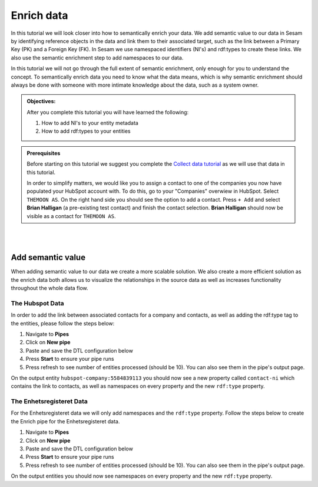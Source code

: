 .. _tutorial_getting_started_enrich:

Enrich data
===========

In this tutorial we will look closer into how to semantically enrich your data. We add semantic value to our data in Sesam by identifying reference objects in the data and link them to their associated target, such as the link between a Primary Key (PK) and a Foreign Key (FK). In Sesam we use namespaced identifiers (NI's) and rdf:types to create these links. We also use the semantic enrichment step to add namespaces to our data. 

In this tutorial we will not go through the full extent of semantic enrichment, only enough for you to understand the concept. To semantically enrich data you need to know what the data means, which is why semantic enrichment should always be done with someone with more intimate knowledge about the data, such as a system owner. 

.. admonition::  Objectives:

    After you complete this tutorial you will have learned the following:

    #. How to add NI's to your entity metadata
    #. How to add rdf:types to your entities

.. admonition:: Prerequisites

  Before starting on this tutorial we suggest you complete the `Collect data tutorial <tutorial-getting-started-collect>`_ as we will use that data in this tutorial.

  In order to simplify matters, we would like you to assign a contact to one of the companies you now have populated your HubSpot account with. To do this, go to your "Companies" overwiew in HubSpot. Select ``THEMOON AS``. On the right hand side you should see the option to add a contact. Press ``+ Add`` and select **Brian Halligan** (a pre-existing test contact) and finish the contact selection. **Brian Halligan** should now be visible as a contact for ``THEMOON AS``. 


|
|


Add semantic value
^^^^^^^^^^^^^^^^^^
When adding semantic value to our data we create a more scalable solution. We also create a more efficient solution as the enrich data both allows us to visualize the relationships in the source data as well as increases functionality throughout the whole data flow. 

The Hubspot Data
****************
In order to add the link between associated contacts for a company and contacts, as well as adding the rdf:type tag to the entities, please follow the steps below:

#. Navigate to **Pipes**
#. Click on **New pipe**
#. Paste and save the DTL configuration below
#. Press **Start** to ensure your pipe runs 
#. Press refresh to see number of entities processed (should be 10). You can also see them in the pipe's output page. 

.. code-block:: json
  :linenos:
  
    {
      "_id": "hubspot-company-enrich",
      "type": "pipe",
      "source": {
        "type": "dataset",
        "dataset": "hubspot-company-collect"
      },
      "transform": {
        "type": "dtl",
        "rules": {
          "default": [
            ["copy", "*"],
            ["merge",
              ["apply", "contacts-ni", "_S.associations.contacts.results"]
            ],
            ["add", "rdf:type",
              ["ni", "hubspot:company"]
            ]
          ],
          "contacts-ni": [
            ["filter",
              ["eq", "_S.type", "company_to_contact"]
            ],
            ["add", "contact-ni",
              ["ni", "hubspot-contact", "_S.id"]
            ]
          ]
        }
      },
      "add_namespaces": true,
      "namespaces": {
        "identity": "hubspot-company",
        "property": "hubspot-company"
      }
    }


On the output entity ``hubspot-company:5584839113`` you should now see a new property called ``contact-ni`` which contains the link to contacts, as well as namespaces on every property and the new ``rdf:type`` property.

The Enhetsregisteret Data
*************************
For the Enhetsregisteret data we will only add namespaces and the ``rdf:type`` property. Follow the steps below to create the Enrich pipe for the Enhetsregisteret data.

#. Navigate to **Pipes**
#. Click on **New pipe**
#. Paste and save the DTL configuration below
#. Press **Start** to ensure your pipe runs 
#. Press refresh to see number of entities processed (should be 10). You can also see them in the pipe's output page. 

.. code-block:: json
  :linenos:
  
    {
      "_id": "enhetsregisteret-company-enrich",
      "type": "pipe",
      "source": {
        "type": "dataset",
        "dataset": "enhetsregisteret-company-collect"
      },
      "transform": {
        "type": "dtl",
        "rules": {
          "default": [
            ["copy", "*"],
            ["add", "rdf:type",
              ["ni", "enhetsregisteret:company"]
            ]
          ]
        }
      },
      "add_namespaces": true,
      "namespaces": {
        "identity": "enhetsregisteret-company",
        "property": "enhetsregisteret-company"
      }
    }


On the output entities you should now see namespaces on every property and the new ``rdf:type`` property.